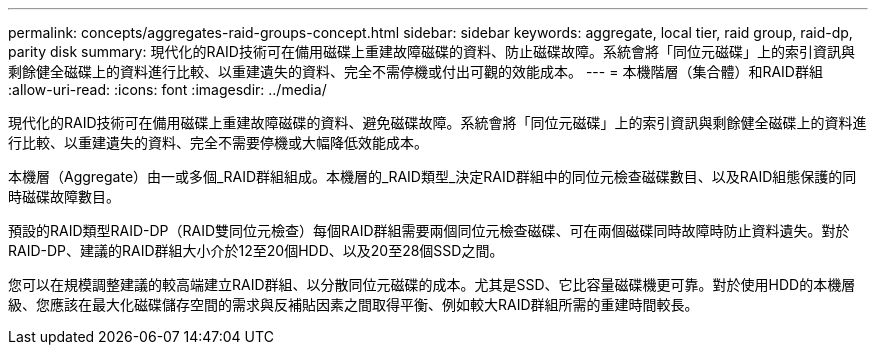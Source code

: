 ---
permalink: concepts/aggregates-raid-groups-concept.html 
sidebar: sidebar 
keywords: aggregate, local tier, raid group, raid-dp, parity disk 
summary: 現代化的RAID技術可在備用磁碟上重建故障磁碟的資料、防止磁碟故障。系統會將「同位元磁碟」上的索引資訊與剩餘健全磁碟上的資料進行比較、以重建遺失的資料、完全不需停機或付出可觀的效能成本。 
---
= 本機階層（集合體）和RAID群組
:allow-uri-read: 
:icons: font
:imagesdir: ../media/


[role="lead"]
現代化的RAID技術可在備用磁碟上重建故障磁碟的資料、避免磁碟故障。系統會將「同位元磁碟」上的索引資訊與剩餘健全磁碟上的資料進行比較、以重建遺失的資料、完全不需要停機或大幅降低效能成本。

本機層（Aggregate）由一或多個_RAID群組組成。本機層的_RAID類型_決定RAID群組中的同位元檢查磁碟數目、以及RAID組態保護的同時磁碟故障數目。

預設的RAID類型RAID-DP（RAID雙同位元檢查）每個RAID群組需要兩個同位元檢查磁碟、可在兩個磁碟同時故障時防止資料遺失。對於RAID-DP、建議的RAID群組大小介於12至20個HDD、以及20至28個SSD之間。

您可以在規模調整建議的較高端建立RAID群組、以分散同位元磁碟的成本。尤其是SSD、它比容量磁碟機更可靠。對於使用HDD的本機層級、您應該在最大化磁碟儲存空間的需求與反補貼因素之間取得平衡、例如較大RAID群組所需的重建時間較長。
